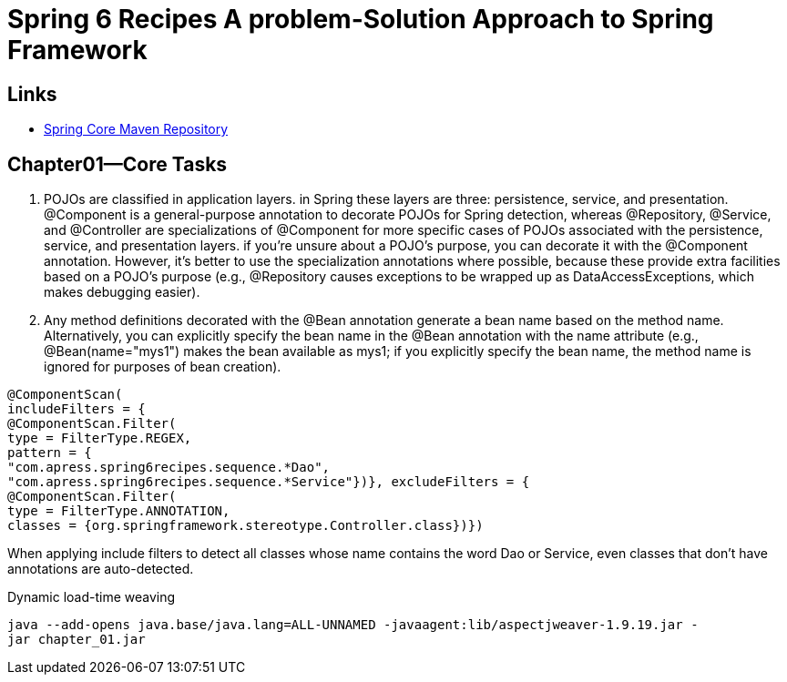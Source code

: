 = Spring 6 Recipes A problem-Solution Approach to Spring Framework

== Links

- https://mvnrepository.com/artifact/org.springframework/spring-framework-bom[Spring Core Maven Repository]

== Chapter01—Core Tasks

. POJOs are classified in application layers. in Spring these layers are three: persistence, service, and presentation.
@Component is a general-purpose annotation to decorate POJOs for Spring detection, whereas @Repository, @Service, and @Controller are specializations of @Component for more specific cases of POJOs associated with the persistence, service, and presentation layers.
if you’re unsure about a POJO’s purpose, you can decorate it with the @Component annotation.
However, it’s better to use the specialization annotations where possible, because these provide extra facilities based on a POJO’s purpose (e.g., @Repository causes exceptions to be wrapped up as DataAccessExceptions, which makes debugging easier).

. Any method definitions decorated with the @Bean annotation generate a bean name based on the method name.
Alternatively, you can explicitly specify the bean name in the @Bean annotation with the name attribute (e.g., @Bean(name="mys1") makes the bean available as mys1; if you explicitly specify the bean name, the method name is ignored for purposes of bean creation).

[source,java]
----
@ComponentScan(
includeFilters = {
@ComponentScan.Filter(
type = FilterType.REGEX,
pattern = {
"com.apress.spring6recipes.sequence.*Dao",
"com.apress.spring6recipes.sequence.*Service"})}, excludeFilters = {
@ComponentScan.Filter(
type = FilterType.ANNOTATION,
classes = {org.springframework.stereotype.Controller.class})})
----

When applying include filters to detect all classes whose name contains the word Dao or Service, even classes that don’t have annotations are auto-detected.

.Dynamic load-time weaving
[source,bash]
----
java --add-opens java.base/java.lang=ALL-UNNAMED -javaagent:lib/aspectjweaver-1.9.19.jar -
jar chapter_01.jar
----